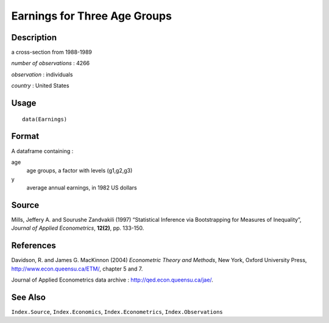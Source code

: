 +--------------------------------------+--------------------------------------+
| Earnings                             |
| R Documentation                      |
+--------------------------------------+--------------------------------------+

Earnings for Three Age Groups
-----------------------------

Description
~~~~~~~~~~~

a cross-section from 1988-1989

*number of observations* : 4266

*observation* : individuals

*country* : United States

Usage
~~~~~

::

    data(Earnings)

Format
~~~~~~

A dataframe containing :

age
    age groups, a factor with levels (g1,g2,g3)

y
    average annual earnings, in 1982 US dollars

Source
~~~~~~

Mills, Jeffery A. and Sourushe Zandvakili (1997) “Statistical Inference
via Bootstrapping for Measures of Inequality”, *Journal of Applied
Econometrics*, **12(2)**, pp. 133-150.

References
~~~~~~~~~~

Davidson, R. and James G. MacKinnon (2004) *Econometric Theory and
Methods*, New York, Oxford University Press,
http://www.econ.queensu.ca/ETM/, chapter 5 and 7.

Journal of Applied Econometrics data archive :
http://qed.econ.queensu.ca/jae/.

See Also
~~~~~~~~

``Index.Source``, ``Index.Economics``, ``Index.Econometrics``,
``Index.Observations``
